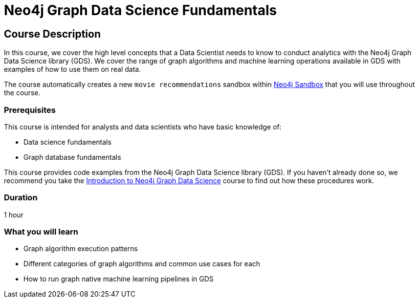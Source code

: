 = Neo4j Graph Data Science Fundamentals
:usecase: recommendations
:categories: data-scientist:2
:duration: 1 hour
:caption: Learn all you need to know about Graph Algorithms and Machine Learning Pipelines
:previous: gds-product-introduction
:status: active

== Course Description

In this course, we cover the high level concepts that a Data Scientist needs to know to conduct analytics with the Neo4j Graph Data Science library (GDS).
We cover the range of graph algorithms and machine learning operations available in GDS with examples of how to use them on real data.


The course automatically creates a new `movie recommendations` sandbox within link:https://sandbox.neo4j.com/?usecase=recommendations[Neo4j Sandbox] that you will use throughout the course.


=== Prerequisites

This course is intended for analysts and data scientists who have basic knowledge of:

* Data science fundamentals
* Graph database fundamentals

This course provides code examples from the Neo4j Graph Data Science library (GDS).  If you haven't already done so, we recommend you take the link:/courses/gds-introduction[Introduction to Neo4j Graph Data Science^] course to find out how these procedures work.

=== Duration

1 hour

=== What you will learn

* Graph algorithm execution patterns
* Different categories of graph algorithms and common use cases for each
* How to run graph native machine learning pipelines in GDS
